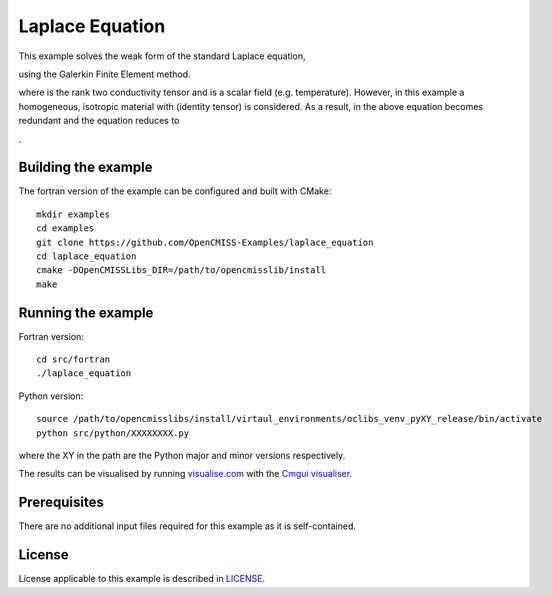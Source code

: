 

================
Laplace Equation
================

This example solves the weak form of the standard Laplace equation,

|laplace_equation|

using the Galerkin Finite Element method.
    
where |conductivity_tensor| is the rank two conductivity tensor and |phi| is a scalar field (e.g. temperature). However, in this example a homogeneous, isotropic material with |equation1| (identity tensor) is considered. As a result, |conductivity_tensor| in the above equation becomes redundant and the equation reduces to

|laplace_equation2|.

.. |laplace_equation| image:: ./images/laplace_equation.svg
   :align: middle

.. |conductivity_tensor| image:: ./images/conductivity_tensor.svg 
   :align: middle

.. |phi| image:: ./images/field_scalar.svg
   :align: middle
   
.. |equation1| image:: ./images/equation1.svg
   :align: middle

.. |laplace_equation2| image:: ./images/laplace_equation2.svg
   :align: middle
   
Building the example
====================

The fortran version of the example can be configured and built with CMake::

  mkdir examples
  cd examples
  git clone https://github.com/OpenCMISS-Examples/laplace_equation
  cd laplace_equation
  cmake -DOpenCMISSLibs_DIR=/path/to/opencmisslib/install
  make

Running the example
===================

Fortran version::

  cd src/fortran
  ./laplace_equation

Python version::

  source /path/to/opencmisslibs/install/virtaul_environments/oclibs_venv_pyXY_release/bin/activate
  python src/python/XXXXXXXX.py

where the XY in the path are the Python major and minor versions respectively.

The results can be visualised by running `visualise.com <./src/fortran/visualise.com>`_ with the `Cmgui visualiser <http://physiomeproject.org/software/opencmiss/cmgui/download>`_.


Prerequisites
=============

There are no additional input files required for this example as it is self-contained.

License
=======

License applicable to this example is described in `LICENSE <./LICENSE>`_.
